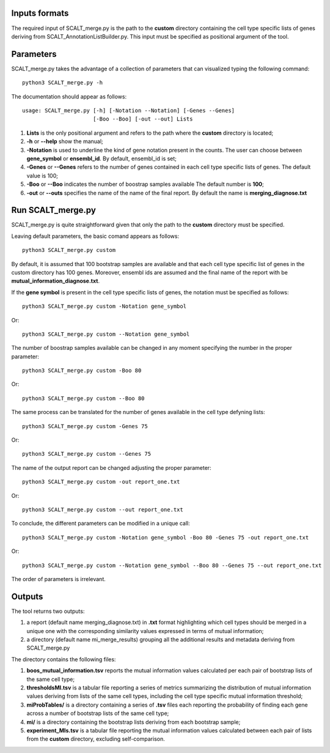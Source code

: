 Inputs formats
==============

The required input of SCALT_merge.py is the path to the **custom** directory containing the cell type specific lists of genes deriving from SCALT_AnnotationListBuilder.py.
This input must be specified as positional argument of the tool.

Parameters
==========

SCALT_merge.py takes the advantage of a collection of parameters that can visualized typing the following command:

:: 

  python3 SCALT_merge.py -h

The documentation should appear as follows:

::

   usage: SCALT_merge.py [-h] [-Notation --Notation] [-Genes --Genes] 
                         [-Boo --Boo] [-out --out] Lists


1. **Lists** is the only positional argument and refers to the path where the **custom** directory is located;
2. **-h** or **--help** show the manual;
3. **-Notation** is used to underline the kind of gene notation present in the counts. The user can choose between **gene_symbol** or **ensembl_id**. By default, ensembl_id is set;
4. **-Genes** or **--Genes** refers to the number of genes contained in each cell type specific lists of genes. The default value is 100;
5. **-Boo** or **--Boo** indicates the number of boostrap samples available The default number is **100**;
6. **-out** or **--outs** specifies the name of the name of the final report. By default the name is **merging_diagnose.txt**


Run SCALT_merge.py
==================================

SCALT_merge.py is quite straightforward given that only the path to the **custom** directory must be specified. 

Leaving default parameters, the basic comand appears as follows:

::

   python3 SCALT_merge.py custom

By default, it is assumed that 100 bootstrap samples are available and that each cell type specific list of genes in the custom directory has 100 genes. Moreover, ensembl ids are assumed and the final name of the report with be **mutual_information_diagnose.txt**.

If the **gene symbol** is present in the cell type specific lists of genes, the notation must be specified as follows:

::

   python3 SCALT_merge.py custom -Notation gene_symbol

Or:

::

   python3 SCALT_merge.py custom --Notation gene_symbol

The number of boostrap samples available can be changed in any moment specifying the number in the proper parameter:

::

   python3 SCALT_merge.py custom -Boo 80

Or:

::

   python3 SCALT_merge.py custom --Boo 80


The same process can be translated for the number of genes available in the cell type defyning lists:

::

   python3 SCALT_merge.py custom -Genes 75

Or:

::

   python3 SCALT_merge.py custom --Genes 75

The name of the output report can be changed adjusting the proper parameter:

::

   python3 SCALT_merge.py custom -out report_one.txt

Or:

::

   python3 SCALT_merge.py custom --out report_one.txt


To conclude, the different parameters can be modified in a unique call:

::

   python3 SCALT_merge.py custom -Notation gene_symbol -Boo 80 -Genes 75 -out report_one.txt

Or:

::

   python3 SCALT_merge.py custom --Notation gene_symbol --Boo 80 --Genes 75 --out report_one.txt

The order of parameters is irrelevant.

Outputs
=======

The tool returns two outputs:

1. a report (default name merging_diagnose.txt) in **.txt** format highlighting which cell types should be merged in a unique one with the corresponding similarity values expressed in terms of mutual information;
2. a directory (default name mi_merge_results) grouping all the additional results and metadata deriving from SCALT_merge.py

The directory contains the following files:

1. **boos_mutual_information.tsv** reports the mutual information values calculated per each pair of bootstrap lists of the same cell type; 
2. **thresholdsMI.tsv** is a tabular file reporting a series of metrics summarizing the distribution of mutual information values deriving from lists of the same cell types, including the cell type specific mutual information threshold; 
3. **miProbTables/** is a directory containing a series of **.tsv** files each reporting the probability of finding each gene across a number of bootstrap lists of the same cell type;
4. **mi/** is a directory containing the bootstrap lists deriving from each bootstrap sample;
5. **experiment_MIs.tsv** is a tabular file reporting the mutual information values calculated between each pair of lists from the **custom** directory, excluding self-comparison.


